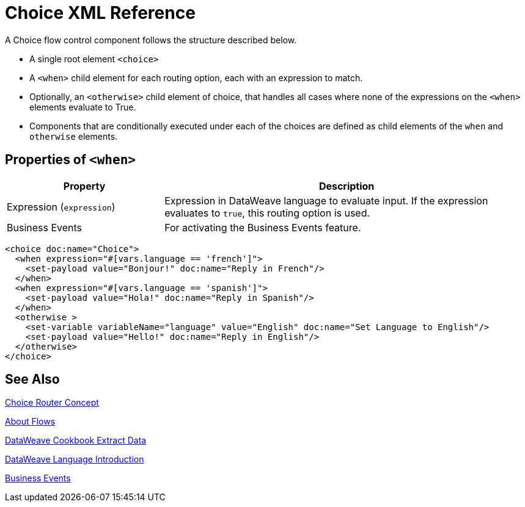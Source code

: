 = Choice XML Reference


A Choice flow control component follows the structure described below.


* A single root element `<choice>`
* A `<when>` child element for each routing option, each with an expression to match.
* Optionally, an `<otherwise>` child element of choice, that handles all cases where none of the expressions on the `<when>` elements evaluate to True.
* Components that are conditionally executed under each of the choices are defined as child elements of the `when` and `otherwise` elements.

== Properties of `<when>`

[%header,cols="30,70"]
|===
|Property |Description
| Expression (`expression`) | Expression in DataWeave language to evaluate input. If the expression evaluates to `true`, this routing option is used.
| Business Events | For activating the Business Events feature.
|===

[source,xml,linenums]
----
<choice doc:name="Choice">
  <when expression="#[vars.language == 'french']">
    <set-payload value="Bonjour!" doc:name="Reply in French"/>
  </when>
  <when expression="#[vars.language == 'spanish']">
    <set-payload value="Hola!" doc:name="Reply in Spanish"/>
  </when>
  <otherwise >
    <set-variable variableName="language" value="English" doc:name="Set Language to English"/>
    <set-payload value="Hello!" doc:name="Reply in English"/>
  </otherwise>
</choice>
----



== See Also

link:/mule-user-guide/v/4.0/choice-router-concept[Choice Router Concept]

link:/mule-user-guide/v/4.0/about-flows[About Flows]

link:/mule-user-guide/v/4.0/dataweave-cookbook-extract-data[DataWeave Cookbook Extract Data]

link:/mule-user-guide/v/4.0/dataweave-language-introduction[DataWeave Language Introduction]

link:business-events[Business Events]
